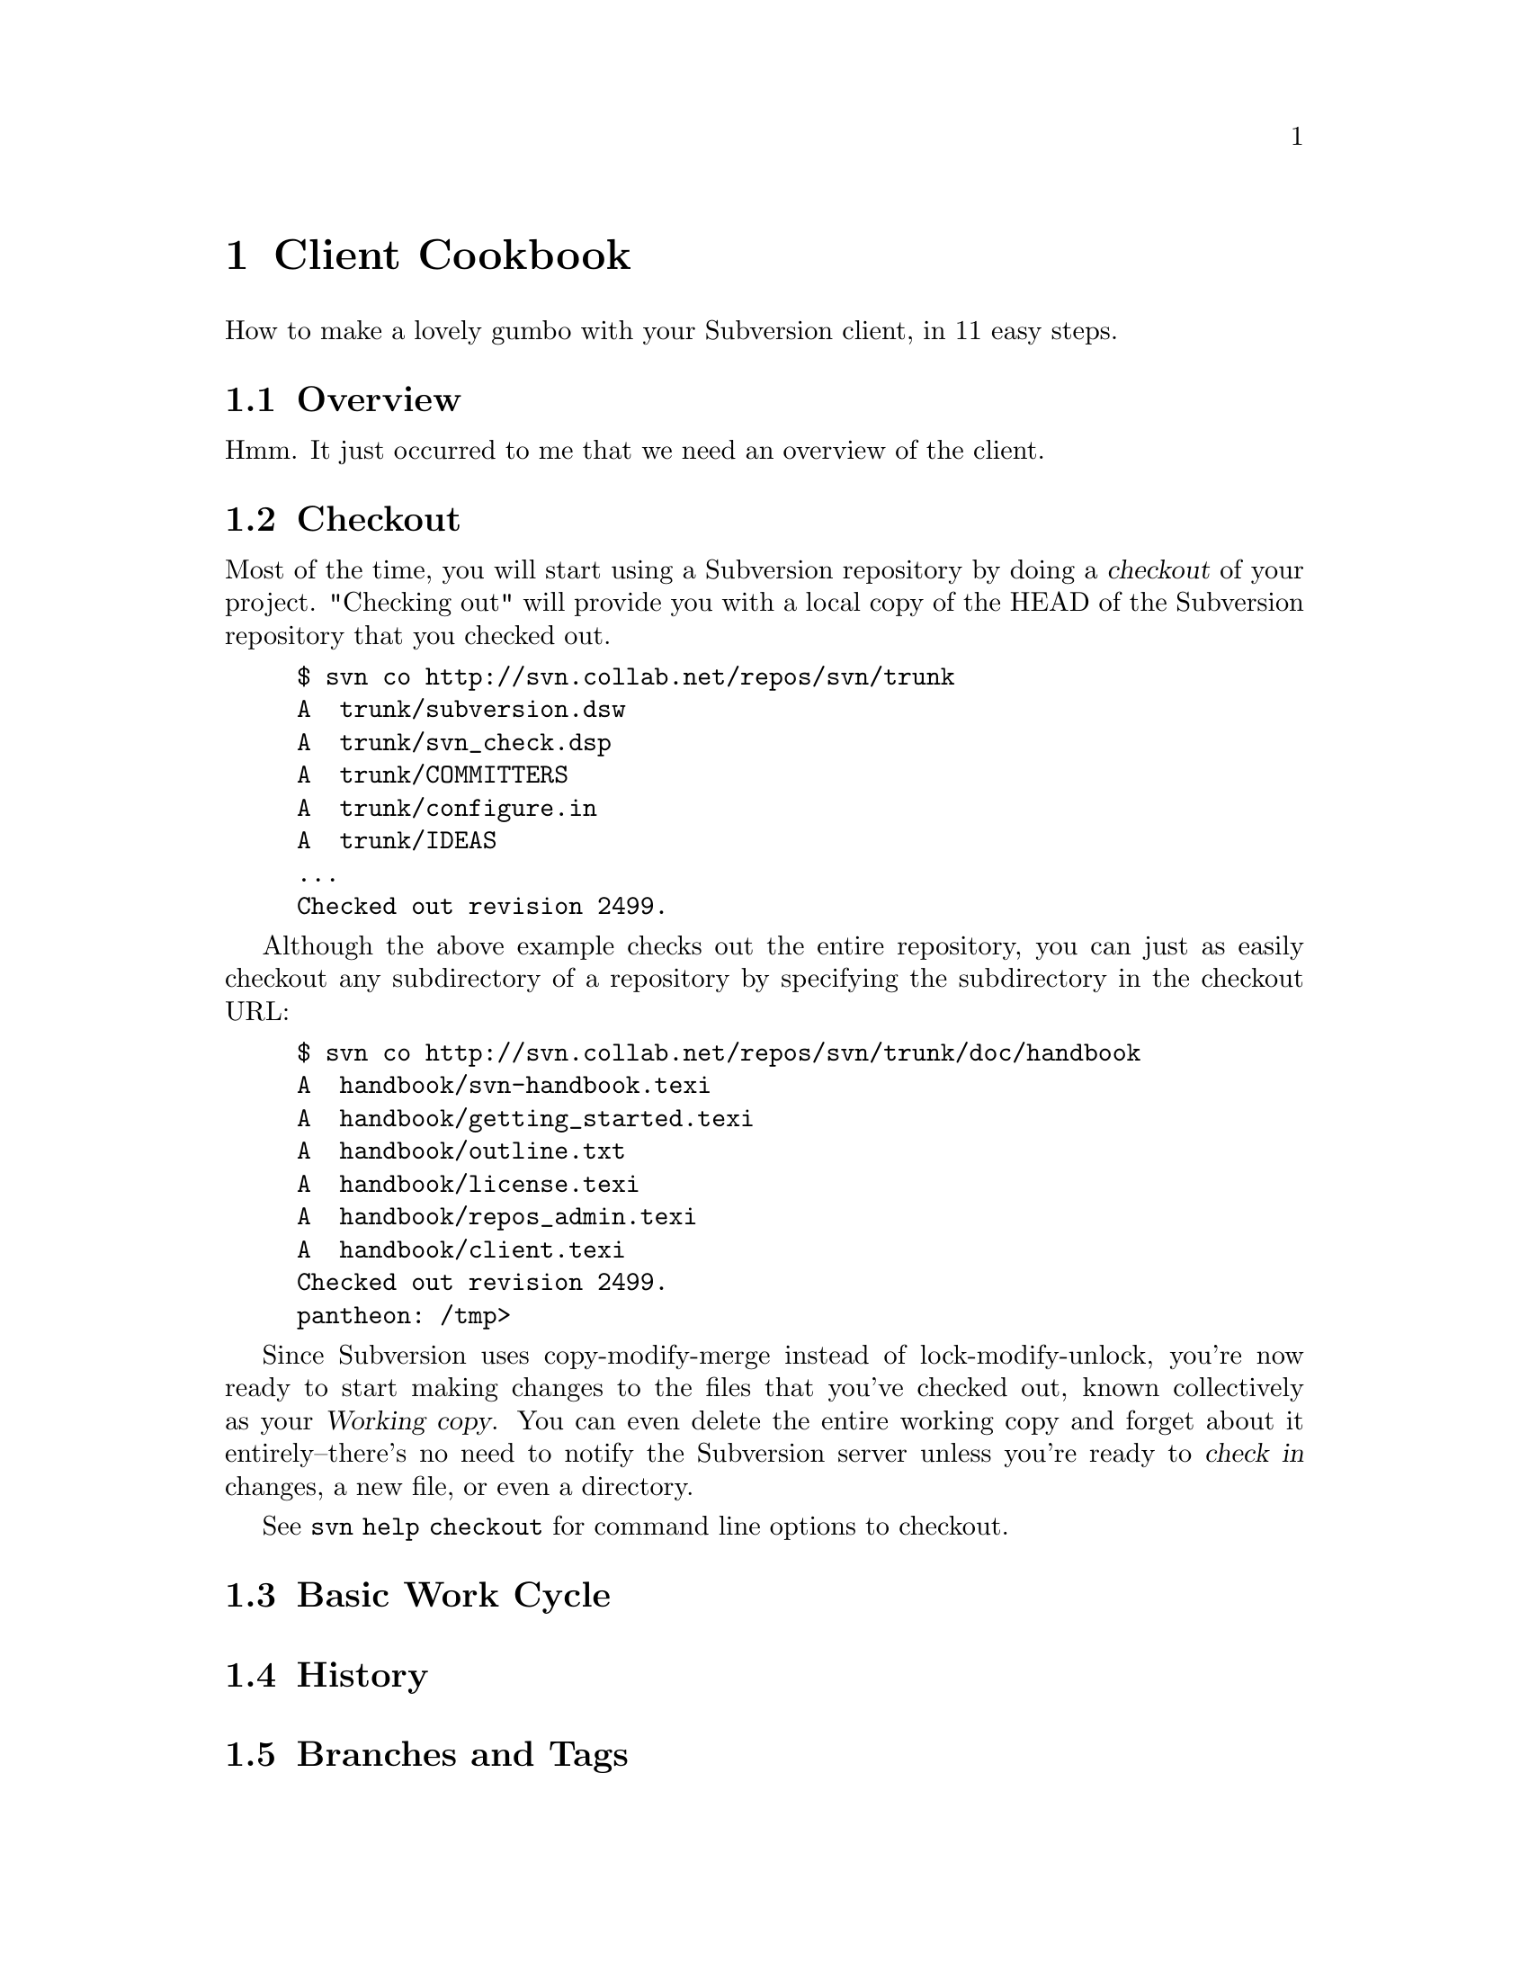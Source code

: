 @node Client Cookbook
@chapter Client Cookbook

How to make a lovely gumbo with your Subversion client, in 11 easy steps.

@menu
* Checkout::
* Basic Work Cycle::
* History::
* Branches and Tags::
* Properties::
* Modules::
* Other Commands::
@end menu

@c ------------------------------------------------------------------

@node Overview
@section Overview

Hmm. It just occurred to me that we need an overview of the client.

@node Checkout
@section Checkout

Most of the time, you will start using a Subversion repository by doing
a @dfn{checkout} of your project. "Checking out" will provide you with a
local copy of the HEAD of the Subversion repository
that you checked out.

@example
$ svn co http://svn.collab.net/repos/svn/trunk
A  trunk/subversion.dsw
A  trunk/svn_check.dsp
A  trunk/COMMITTERS
A  trunk/configure.in
A  trunk/IDEAS
...
Checked out revision 2499.
@end example

Although the above example checks out the entire repository, you can
just as easily checkout any subdirectory of a repository by specifying
the subdirectory in the checkout URL:

@example
$ svn co http://svn.collab.net/repos/svn/trunk/doc/handbook
A  handbook/svn-handbook.texi
A  handbook/getting_started.texi
A  handbook/outline.txt
A  handbook/license.texi
A  handbook/repos_admin.texi
A  handbook/client.texi
Checked out revision 2499.
pantheon: /tmp>
@end example

Since Subversion uses copy-modify-merge instead of lock-modify-unlock,
you're now ready to start making changes to the files that you've
checked out, known collectively as your @dfn{Working copy}. You can even
delete the entire working copy and forget about it entirely--there's no
need to notify the Subversion server unless you're ready to @dfn{check
in} changes, a new file, or even a directory.

See @code{svn help checkout} for command line options to checkout.


@node Basic Work Cycle
@section Basic Work Cycle

@node History
@section History

@node Branches and Tags
@section Branches and Tags

@node Properties
@section Properties

@node Modules
@section Modules

@node Other Commands
@section Other Commands
